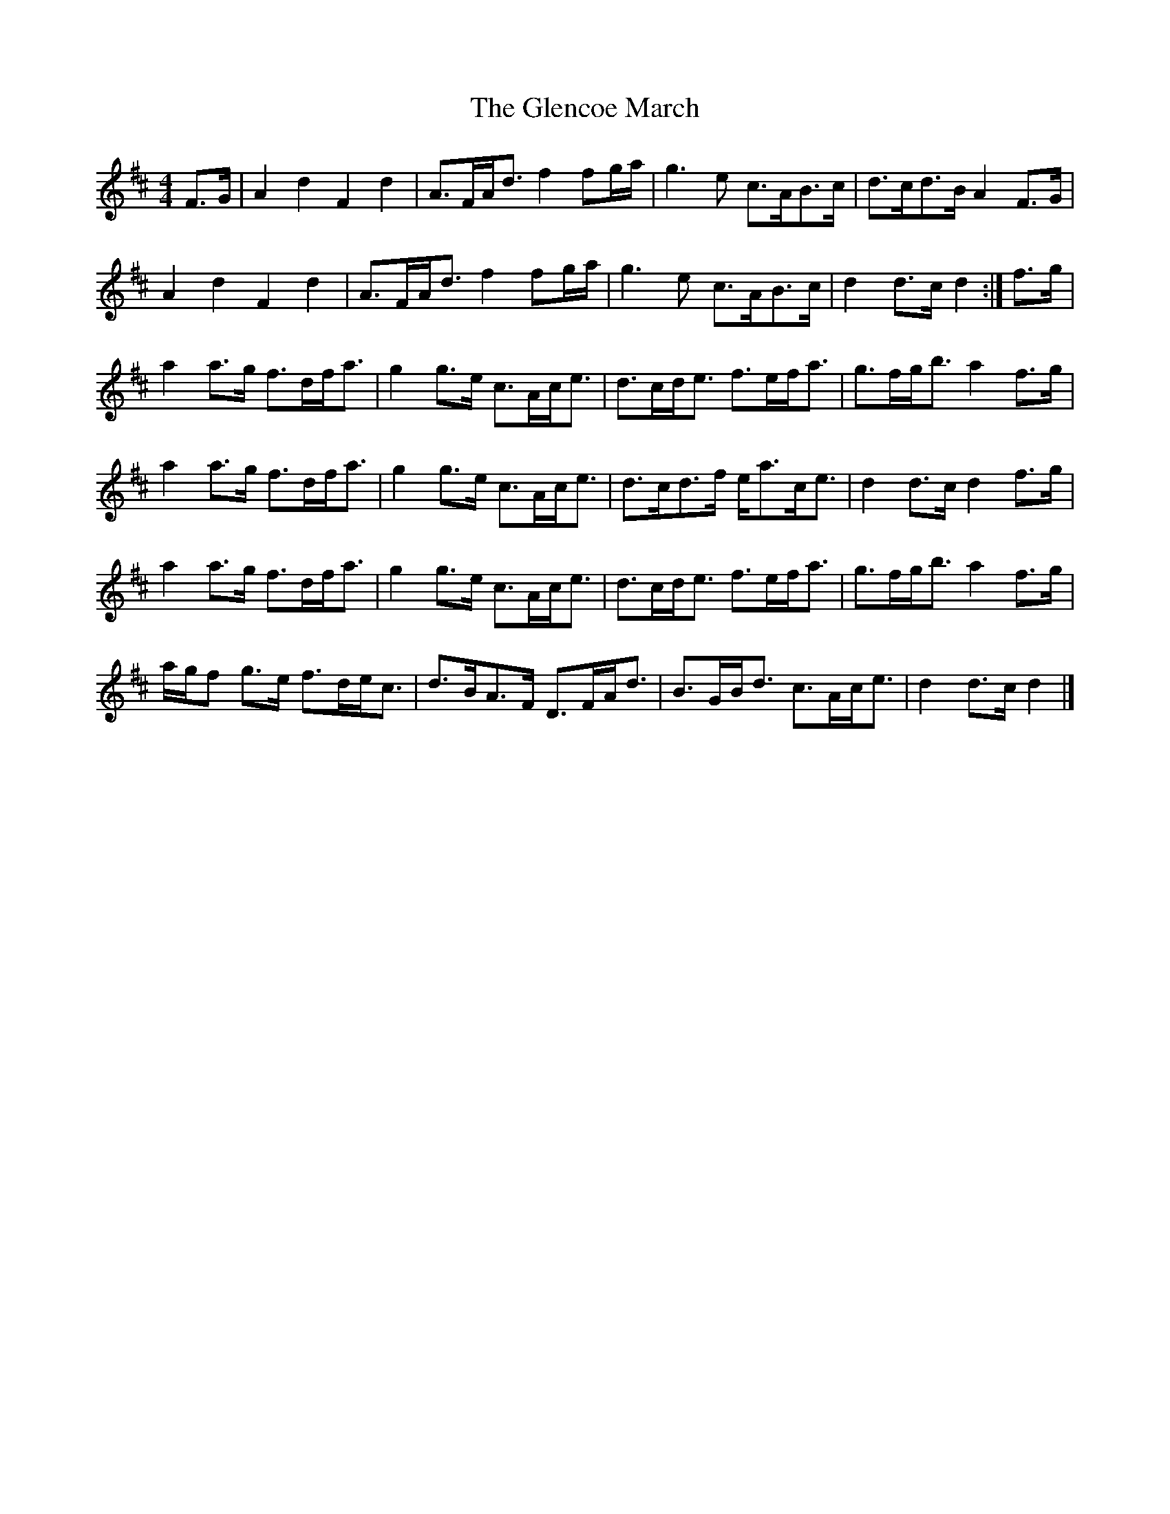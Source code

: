 X: 1
T: Glencoe March, The
Z: fiddlingcaper
S: https://thesession.org/tunes/6235#setting6235
R: reel
M: 4/4
L: 1/8
K: Dmaj
F>G | A2 d2 F2 d2 | A>FA<d f2 fg/a/ | g3 e c>AB>c | d>cd>B A2F>G |
A2 d2 F2 d2 | A>FA<d f2 fg/a/ | g3 e c>AB>c | d2 d>c d2 :|f>g |
a2 a>g f>df<a | g2 g>e c>Ac<e | d>cd<e f>ef<a | g>fg<b a2f>g |
a2 a>g f>df<a | g2 g>e c>Ac<e | d>cd>f e<ac<e | d2 d>c d2f>g |
a2 a>g f>df<a | g2 g>e c>Ac<e | d>cd<e f>ef<a | g>fg<b a2f>g |
a/g/f g>e f>de<c | d>BA>F D>FA<d | B>GB<d c>Ac<e | d2 d>c d2 |]

